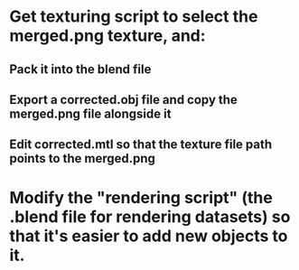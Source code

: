 * Get texturing script to select the merged.png texture, and:
** Pack it into the blend file
** Export a corrected.obj file and copy the merged.png file alongside it
** Edit corrected.mtl so that the texture file path points to the merged.png
* Modify the "rendering script" (the .blend file for rendering datasets) so that it's easier to add new objects to it.
